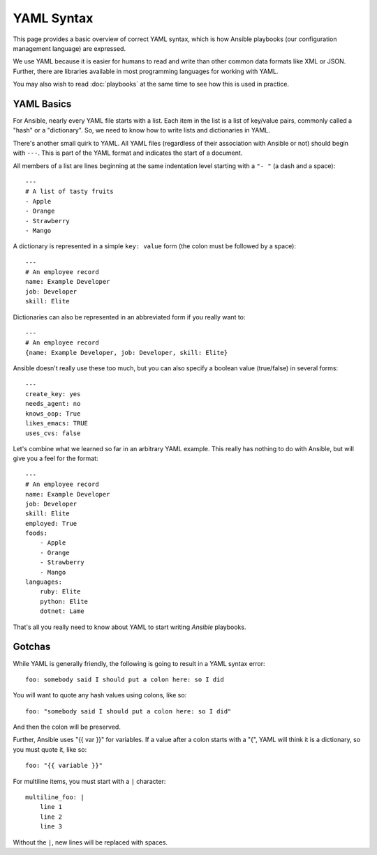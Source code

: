 YAML Syntax
===========

This page provides a basic overview of correct YAML syntax, which is how Ansible
playbooks (our configuration management language) are expressed.  

We use YAML because it is easier for humans to read and write than other common
data formats like XML or JSON.  Further, there are libraries available in most
programming languages for working with YAML.

You may also wish to read :doc:`playbooks` at the same time to see how this
is used in practice.


YAML Basics
-----------

For Ansible, nearly every YAML file starts with a list.   
Each item in the list is a list of key/value pairs, commonly
called a "hash" or a "dictionary".  So, we need to know how
to write lists and dictionaries in YAML.

There's another small quirk to YAML.  All YAML files (regardless of their association with
Ansible or not) should begin with ``---``.  This is part of the YAML
format and indicates the start of a document.

All members of a list are lines beginning at the same indentation level starting
with a ``"- "`` (a dash and a space)::

    ---
    # A list of tasty fruits
    - Apple
    - Orange
    - Strawberry
    - Mango

A dictionary is represented in a simple ``key: value`` form (the colon must be followed by a space)::

    ---
    # An employee record
    name: Example Developer
    job: Developer
    skill: Elite

Dictionaries can also be represented in an abbreviated form if you really want to::

    ---
    # An employee record
    {name: Example Developer, job: Developer, skill: Elite}

.. _truthiness:

Ansible doesn't really use these too much, but you can also specify a 
boolean value (true/false) in several forms::

    ---
    create_key: yes
    needs_agent: no
    knows_oop: True
    likes_emacs: TRUE
    uses_cvs: false

Let's combine what we learned so far in an arbitrary YAML example.  This really
has nothing to do with Ansible, but will give you a feel for the format::

    ---
    # An employee record
    name: Example Developer
    job: Developer
    skill: Elite
    employed: True
    foods:
        - Apple
        - Orange
        - Strawberry
        - Mango
    languages:
        ruby: Elite
        python: Elite
        dotnet: Lame

That's all you really need to know about YAML to start writing
`Ansible` playbooks.

Gotchas
-------

While YAML is generally friendly, the following is going to result in a YAML syntax error::

    foo: somebody said I should put a colon here: so I did

You will want to quote any hash values using colons, like so::

    foo: "somebody said I should put a colon here: so I did"

And then the colon will be preserved.

Further, Ansible uses "{{ var }}" for variables.  If a value after a colon starts
with a "{", YAML will think it is a dictionary, so you must quote it, like so::

    foo: "{{ variable }}"

For multiline items, you must start with a ``|`` character::

    multiline_foo: |
        line 1
        line 2
        line 3
        
Without the ``|``, new lines will be replaced with spaces.

.. seealso::

   :doc:`playbooks`
       Learn what playbooks can do and how to write/run them.
   `YAMLLint <http://yamllint.com/>`_
       YAML Lint (online) helps you debug YAML syntax if you are having problems
   `Github examples directory <https://github.com/ansible/ansible-examples>`_
       Complete playbook files from the github project source
   `Mailing List <http://groups.google.com/group/ansible-project>`_
       Questions? Help? Ideas?  Stop by the list on Google Groups
   `irc.freenode.net <http://irc.freenode.net>`_
       #ansible IRC chat channel


